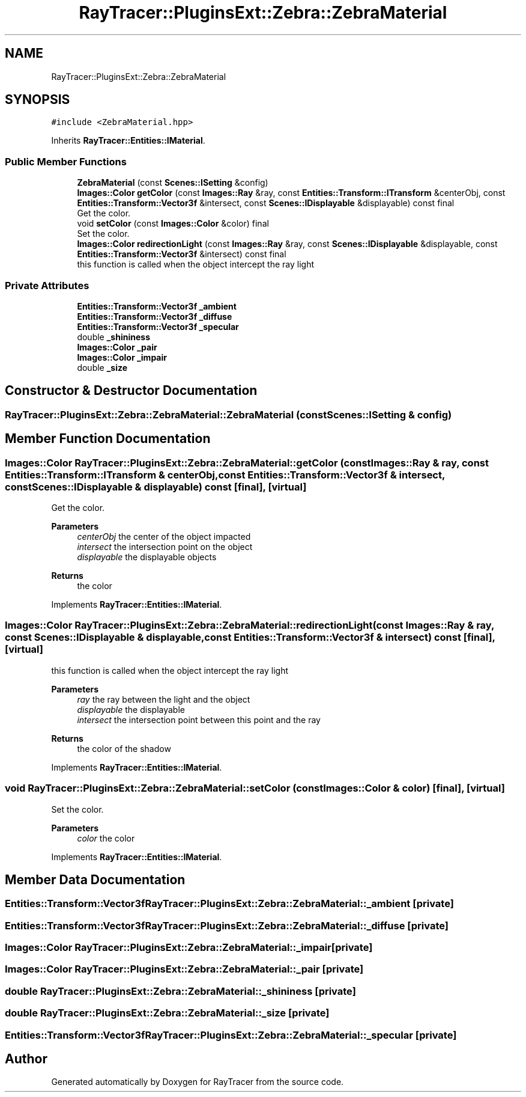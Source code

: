 .TH "RayTracer::PluginsExt::Zebra::ZebraMaterial" 1 "Sun May 14 2023" "RayTracer" \" -*- nroff -*-
.ad l
.nh
.SH NAME
RayTracer::PluginsExt::Zebra::ZebraMaterial
.SH SYNOPSIS
.br
.PP
.PP
\fC#include <ZebraMaterial\&.hpp>\fP
.PP
Inherits \fBRayTracer::Entities::IMaterial\fP\&.
.SS "Public Member Functions"

.in +1c
.ti -1c
.RI "\fBZebraMaterial\fP (const \fBScenes::ISetting\fP &config)"
.br
.ti -1c
.RI "\fBImages::Color\fP \fBgetColor\fP (const \fBImages::Ray\fP &ray, const \fBEntities::Transform::ITransform\fP &centerObj, const \fBEntities::Transform::Vector3f\fP &intersect, const \fBScenes::IDisplayable\fP &displayable) const final"
.br
.RI "Get the color\&. "
.ti -1c
.RI "void \fBsetColor\fP (const \fBImages::Color\fP &color) final"
.br
.RI "Set the color\&. "
.ti -1c
.RI "\fBImages::Color\fP \fBredirectionLight\fP (const \fBImages::Ray\fP &ray, const \fBScenes::IDisplayable\fP &displayable, const \fBEntities::Transform::Vector3f\fP &intersect) const final"
.br
.RI "this function is called when the object intercept the ray light "
.in -1c
.SS "Private Attributes"

.in +1c
.ti -1c
.RI "\fBEntities::Transform::Vector3f\fP \fB_ambient\fP"
.br
.ti -1c
.RI "\fBEntities::Transform::Vector3f\fP \fB_diffuse\fP"
.br
.ti -1c
.RI "\fBEntities::Transform::Vector3f\fP \fB_specular\fP"
.br
.ti -1c
.RI "double \fB_shininess\fP"
.br
.ti -1c
.RI "\fBImages::Color\fP \fB_pair\fP"
.br
.ti -1c
.RI "\fBImages::Color\fP \fB_impair\fP"
.br
.ti -1c
.RI "double \fB_size\fP"
.br
.in -1c
.SH "Constructor & Destructor Documentation"
.PP 
.SS "RayTracer::PluginsExt::Zebra::ZebraMaterial::ZebraMaterial (const \fBScenes::ISetting\fP & config)"

.SH "Member Function Documentation"
.PP 
.SS "\fBImages::Color\fP RayTracer::PluginsExt::Zebra::ZebraMaterial::getColor (const \fBImages::Ray\fP & ray, const \fBEntities::Transform::ITransform\fP & centerObj, const \fBEntities::Transform::Vector3f\fP & intersect, const \fBScenes::IDisplayable\fP & displayable) const\fC [final]\fP, \fC [virtual]\fP"

.PP
Get the color\&. 
.PP
\fBParameters\fP
.RS 4
\fIcenterObj\fP the center of the object impacted 
.br
\fIintersect\fP the intersection point on the object 
.br
\fIdisplayable\fP the displayable objects
.RE
.PP
\fBReturns\fP
.RS 4
the color 
.RE
.PP

.PP
Implements \fBRayTracer::Entities::IMaterial\fP\&.
.SS "\fBImages::Color\fP RayTracer::PluginsExt::Zebra::ZebraMaterial::redirectionLight (const \fBImages::Ray\fP & ray, const \fBScenes::IDisplayable\fP & displayable, const \fBEntities::Transform::Vector3f\fP & intersect) const\fC [final]\fP, \fC [virtual]\fP"

.PP
this function is called when the object intercept the ray light 
.PP
\fBParameters\fP
.RS 4
\fIray\fP the ray between the light and the object 
.br
\fIdisplayable\fP the displayable 
.br
\fIintersect\fP the intersection point between this point and the ray
.RE
.PP
\fBReturns\fP
.RS 4
the color of the shadow 
.RE
.PP

.PP
Implements \fBRayTracer::Entities::IMaterial\fP\&.
.SS "void RayTracer::PluginsExt::Zebra::ZebraMaterial::setColor (const \fBImages::Color\fP & color)\fC [final]\fP, \fC [virtual]\fP"

.PP
Set the color\&. 
.PP
\fBParameters\fP
.RS 4
\fIcolor\fP the color 
.RE
.PP

.PP
Implements \fBRayTracer::Entities::IMaterial\fP\&.
.SH "Member Data Documentation"
.PP 
.SS "\fBEntities::Transform::Vector3f\fP RayTracer::PluginsExt::Zebra::ZebraMaterial::_ambient\fC [private]\fP"

.SS "\fBEntities::Transform::Vector3f\fP RayTracer::PluginsExt::Zebra::ZebraMaterial::_diffuse\fC [private]\fP"

.SS "\fBImages::Color\fP RayTracer::PluginsExt::Zebra::ZebraMaterial::_impair\fC [private]\fP"

.SS "\fBImages::Color\fP RayTracer::PluginsExt::Zebra::ZebraMaterial::_pair\fC [private]\fP"

.SS "double RayTracer::PluginsExt::Zebra::ZebraMaterial::_shininess\fC [private]\fP"

.SS "double RayTracer::PluginsExt::Zebra::ZebraMaterial::_size\fC [private]\fP"

.SS "\fBEntities::Transform::Vector3f\fP RayTracer::PluginsExt::Zebra::ZebraMaterial::_specular\fC [private]\fP"


.SH "Author"
.PP 
Generated automatically by Doxygen for RayTracer from the source code\&.
